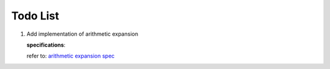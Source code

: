 Todo List
#########

#. Add implementation of arithmetic expansion

   **specifications**:

   refer to: `arithmetic expansion spec <http://pubs.opengroup.org/onlinepubs/009695399/utilities/xcu_chap02.html#tag_02_06_04>`_
